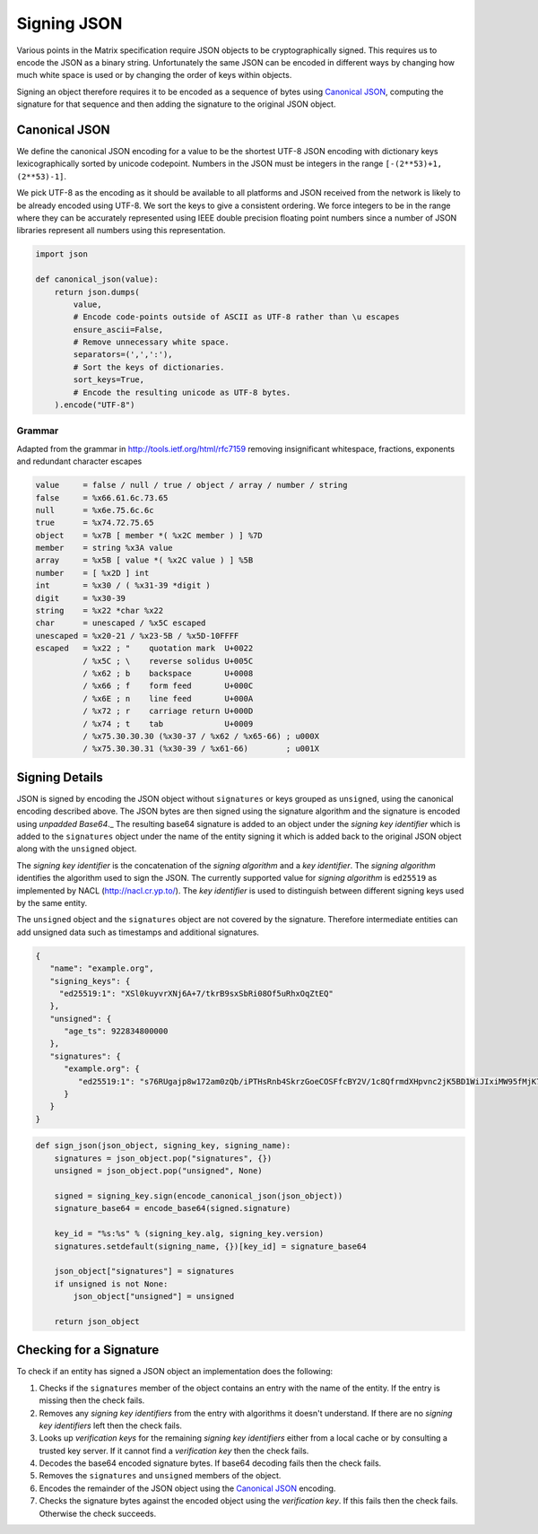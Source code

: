 .. Copyright 2016 OpenMarket Ltd
..
.. Licensed under the Apache License, Version 2.0 (the "License");
.. you may not use this file except in compliance with the License.
.. You may obtain a copy of the License at
..
..     http://www.apache.org/licenses/LICENSE-2.0
..
.. Unless required by applicable law or agreed to in writing, software
.. distributed under the License is distributed on an "AS IS" BASIS,
.. WITHOUT WARRANTIES OR CONDITIONS OF ANY KIND, either express or implied.
.. See the License for the specific language governing permissions and
.. limitations under the License.

Signing JSON
------------

Various points in the Matrix specification require JSON objects to be
cryptographically signed. This requires us to encode the JSON as a binary
string. Unfortunately the same JSON can be encoded in different ways by
changing how much white space is used or by changing the order of keys within
objects.

Signing an object therefore requires it to be encoded as a sequence of bytes
using `Canonical JSON`_, computing the signature for that sequence and then
adding the signature to the original JSON object.

Canonical JSON
~~~~~~~~~~~~~~

We define the canonical JSON encoding for a value to be the shortest UTF-8 JSON
encoding with dictionary keys lexicographically sorted by unicode codepoint.
Numbers in the JSON must be integers in the range ``[-(2**53)+1, (2**53)-1]``.

We pick UTF-8 as the encoding as it should be available to all platforms and
JSON received from the network is likely to be already encoded using UTF-8.
We sort the keys to give a consistent ordering. We force integers to be in the
range where they can be accurately represented using IEEE double precision
floating point numbers since a number of JSON libraries represent all numbers
using this representation.

.. code:: python

 import json

 def canonical_json(value):
     return json.dumps(
         value,
         # Encode code-points outside of ASCII as UTF-8 rather than \u escapes
         ensure_ascii=False,
         # Remove unnecessary white space.
         separators=(',',':'),
         # Sort the keys of dictionaries.
         sort_keys=True,
         # Encode the resulting unicode as UTF-8 bytes.
     ).encode("UTF-8")

Grammar
+++++++

Adapted from the grammar in http://tools.ietf.org/html/rfc7159 removing
insignificant whitespace, fractions, exponents and redundant character escapes

.. code::

 value     = false / null / true / object / array / number / string
 false     = %x66.61.6c.73.65
 null      = %x6e.75.6c.6c
 true      = %x74.72.75.65
 object    = %x7B [ member *( %x2C member ) ] %7D
 member    = string %x3A value
 array     = %x5B [ value *( %x2C value ) ] %5B
 number    = [ %x2D ] int
 int       = %x30 / ( %x31-39 *digit )
 digit     = %x30-39
 string    = %x22 *char %x22
 char      = unescaped / %x5C escaped
 unescaped = %x20-21 / %x23-5B / %x5D-10FFFF
 escaped   = %x22 ; "    quotation mark  U+0022
           / %x5C ; \    reverse solidus U+005C
           / %x62 ; b    backspace       U+0008
           / %x66 ; f    form feed       U+000C
           / %x6E ; n    line feed       U+000A
           / %x72 ; r    carriage return U+000D
           / %x74 ; t    tab             U+0009
           / %x75.30.30.30 (%x30-37 / %x62 / %x65-66) ; u000X
           / %x75.30.30.31 (%x30-39 / %x61-66)        ; u001X

Signing Details
~~~~~~~~~~~~~~~

JSON is signed by encoding the JSON object without ``signatures`` or keys grouped
as ``unsigned``, using the canonical encoding described above. The JSON bytes are then signed using the
signature algorithm and the signature is encoded using `unpadded Base64`._
The resulting base64 signature is added to an object under the
*signing key identifier* which is added to the ``signatures`` object under the
name of the entity signing it which is added back to the original JSON object
along with the ``unsigned`` object.

The *signing key identifier* is the concatenation of the *signing algorithm*
and a *key identifier*. The *signing algorithm* identifies the algorithm used
to sign the JSON. The currently supported value for *signing algorithm* is
``ed25519`` as implemented by NACL (http://nacl.cr.yp.to/). The *key identifier*
is used to distinguish between different signing keys used by the same entity.

The ``unsigned`` object and the ``signatures`` object are not covered by the
signature. Therefore intermediate entities can add unsigned data such as
timestamps and additional signatures.


.. code:: json

  {
     "name": "example.org",
     "signing_keys": {
       "ed25519:1": "XSl0kuyvrXNj6A+7/tkrB9sxSbRi08Of5uRhxOqZtEQ"
     },
     "unsigned": {
        "age_ts": 922834800000
     },
     "signatures": {
        "example.org": {
           "ed25519:1": "s76RUgajp8w172am0zQb/iPTHsRnb4SkrzGoeCOSFfcBY2V/1c8QfrmdXHpvnc2jK5BD1WiJIxiMW95fMjK7Bw"
        }
     }
  }

.. code:: python

  def sign_json(json_object, signing_key, signing_name):
      signatures = json_object.pop("signatures", {})
      unsigned = json_object.pop("unsigned", None)

      signed = signing_key.sign(encode_canonical_json(json_object))
      signature_base64 = encode_base64(signed.signature)

      key_id = "%s:%s" % (signing_key.alg, signing_key.version)
      signatures.setdefault(signing_name, {})[key_id] = signature_base64

      json_object["signatures"] = signatures
      if unsigned is not None:
          json_object["unsigned"] = unsigned

      return json_object

Checking for a Signature
~~~~~~~~~~~~~~~~~~~~~~~~

To check if an entity has signed a JSON object an implementation does the
following:

1. Checks if the ``signatures`` member of the object contains an entry with
   the name of the entity. If the entry is missing then the check fails.
2. Removes any *signing key identifiers* from the entry with algorithms it
   doesn't understand. If there are no *signing key identifiers* left then the
   check fails.
3. Looks up *verification keys* for the remaining *signing key identifiers*
   either from a local cache or by consulting a trusted key server. If it
   cannot find a *verification key* then the check fails.
4. Decodes the base64 encoded signature bytes. If base64 decoding fails then
   the check fails.
5. Removes the ``signatures`` and ``unsigned`` members of the object.
6. Encodes the remainder of the JSON object using the `Canonical JSON`_
   encoding.
7. Checks the signature bytes against the encoded object using the
   *verification key*. If this fails then the check fails. Otherwise the check
   succeeds.
